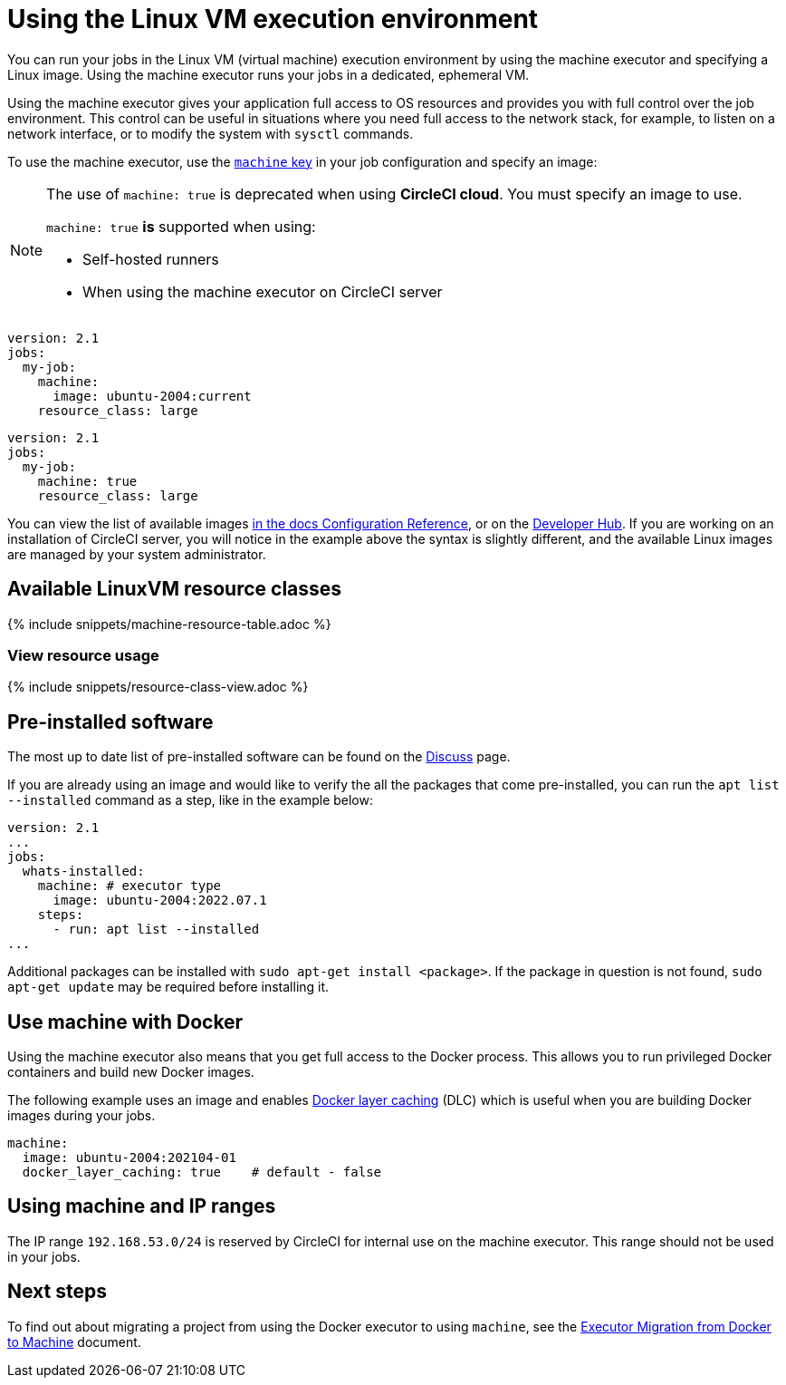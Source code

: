= Using the Linux VM execution environment
:contentTags: {"platform"=>["Cloud", "Server v4.x", "Server v3.x"]}
:description: Learn how to configure a your jobs to run in the Linux VM execution environment using the machine executor.
:experimental:
:icons: font
:page-layout: classic-docs
:page-liquid:

You can run your jobs in the Linux VM (virtual machine) execution environment by using the machine executor and specifying a Linux image. Using the machine executor runs your jobs in a dedicated, ephemeral VM.

Using the machine executor gives your application full access to OS resources and provides you with full control over the job environment. This control can be useful in situations where you need full access to the network stack, for example, to listen on a network interface, or to modify the system with `sysctl` commands.

To use the machine executor, use the xref:configuration-reference#machine[`machine` key] in your job configuration and specify an image:

[NOTE]
====
The use of `machine: true` is deprecated when using **CircleCI cloud**. You must specify an image to use.

`machine: true` **is** supported when using:

* Self-hosted runners
* When using the machine executor on CircleCI server
====

[.tab.machineblock.Cloud]
--
[,yaml]
----
version: 2.1
jobs:
  my-job:
    machine:
      image: ubuntu-2004:current
    resource_class: large
----
--

[.tab.machineblock.Server]
--
[,yaml]
----
version: 2.1
jobs:
  my-job:
    machine: true
    resource_class: large
----
--

You can view the list of available images xref:configuration-reference#available-linux-machine-images[in the docs Configuration Reference], or on the link:https://circleci.com/developer/images?imageType=machine[Developer Hub]. If you are working on an installation of CircleCI server, you will notice in the example above the syntax is slightly different, and the available Linux images are managed by your system administrator.

[#available-linuxvm-resource-classes]
== Available LinuxVM resource classes

{% include snippets/machine-resource-table.adoc %}

[#view-resource-usage]
=== View resource usage

{% include snippets/resource-class-view.adoc %}

[#pre-installed-software]
== Pre-installed software

The most up to date list of pre-installed software can be found on the link:https://discuss.circleci.com/tag/machine-images[Discuss] page.

If you are already using an image and would like to verify the all the packages that come pre-installed, you can run the `apt list --installed` command as a step, like in the example below:

[,yaml]
----
version: 2.1
...
jobs:
  whats-installed:
    machine: # executor type
      image: ubuntu-2004:2022.07.1
    steps:
      - run: apt list --installed
...
----

Additional packages can be installed with `sudo apt-get install <package>`. If the package in question is not found, `sudo apt-get update` may be required before installing it.

[#use-machine-with-docker]
== Use machine with Docker

Using the machine executor also means that you get full access to the Docker process. This allows you to run privileged Docker containers and build new Docker images.

The following example uses an image and enables xref:docker-layer-caching#[Docker layer caching] (DLC) which is useful when you are building Docker images during your jobs.

[,yaml]
----
machine:
  image: ubuntu-2004:202104-01
  docker_layer_caching: true    # default - false
----

[#using-machine-and-ip-ranges]
== Using machine and IP ranges

The IP range `192.168.53.0/24` is reserved by CircleCI for internal use on the machine executor. This range should not be used in your jobs.

[#next-steps]
== Next steps

To find out about migrating a project from using the Docker executor to using `machine`, see the xref:docker-to-machine#[Executor Migration from Docker to Machine] document.
